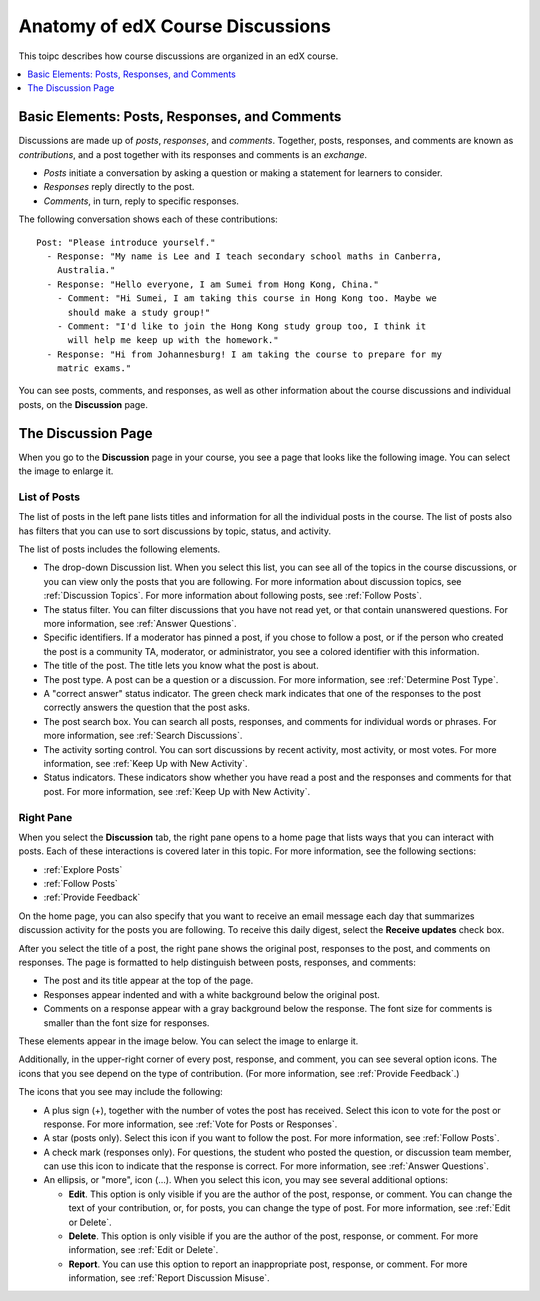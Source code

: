 
.. _Anatomy of edX Course Discussions:

#######################################
Anatomy of edX Course Discussions 
#######################################

This toipc describes how course discussions are organized in an edX course.

.. contents:: 
  :local:
  :depth: 1

********************************************************************
Basic Elements: Posts, Responses, and Comments
********************************************************************

Discussions are made up of *posts*, *responses*, and *comments*. Together,
posts, responses, and comments are known as *contributions*, and a post
together with its responses and comments is an *exchange*.

* *Posts* initiate a conversation by asking a question or making a statement
  for learners to consider.

* *Responses* reply directly to the post.

* *Comments*, in turn, reply to specific responses.

The following conversation shows each of these contributions:

::

  Post: "Please introduce yourself."
    - Response: "My name is Lee and I teach secondary school maths in Canberra,
      Australia."
    - Response: "Hello everyone, I am Sumei from Hong Kong, China."
      - Comment: "Hi Sumei, I am taking this course in Hong Kong too. Maybe we
        should make a study group!"
      - Comment: "I'd like to join the Hong Kong study group too, I think it
        will help me keep up with the homework."
    - Response: "Hi from Johannesburg! I am taking the course to prepare for my
      matric exams."

You can see posts, comments, and responses, as well as other information about 
the course discussions and individual posts, on the **Discussion** page.

**********************************
The Discussion Page
**********************************

When you go to the **Discussion** page in your course, you see a page that
looks like the following image. You can select the image to enlarge it.

.. image:: ../../../shared/students/Images/DiscussionHomeCallouts.png
   :width: 800 
   :alt: Discussion home page with a topics pane on the left side and "How to
       use edX discussions" pane on the right.

=============
List of Posts
=============

The list of posts in the left pane lists titles and information for all the
individual posts in the course. The list of posts also has filters that you can
use to sort discussions by topic, status, and activity.

The list of posts includes the following elements.

* The drop-down Discussion list. When you select this list, you can see all of
  the topics in the course discussions, or you can view only the posts that you
  are following. For more information about discussion topics, see
  :ref:`Discussion Topics`. For more information about following posts, see
  :ref:`Follow Posts`.

* The status filter. You can filter discussions that you have not read yet, or
  that contain unanswered questions. For more information, see :ref:`Answer
  Questions`.

* Specific identifiers. If a moderator has pinned a post, if you chose to
  follow a post, or if the person who created the post is a community TA,
  moderator, or administrator, you see a colored identifier with this
  information.

* The title of the post. The title lets you know what the post is about.

* The post type. A post can be a question or a discussion. For more
  information, see :ref:`Determine Post Type`.

* A "correct answer" status indicator. The green check mark indicates that one
  of the responses to the post correctly answers the question that the post
  asks.

* The post search box. You can search all posts, responses, and comments for
  individual words or phrases. For more information, see :ref:`Search
  Discussions`.

* The activity sorting control. You can sort discussions by recent activity,
  most activity, or most votes. For more information, see :ref:`Keep Up with
  New Activity`.

* Status indicators. These indicators show whether you have read a post and the
  responses and comments for that post. For more information, see
  :ref:`Keep Up with New Activity`.

===========
Right Pane
===========

When you select the **Discussion** tab, the right pane opens to a home page
that lists ways that you can interact with posts. Each of these interactions is
covered later in this topic. For more information, see the following sections:

* :ref:`Explore Posts`
* :ref:`Follow Posts`
* :ref:`Provide Feedback`

On the home page, you can also specify that you want to receive an email
message each day that summarizes discussion activity for the posts you are
following. To receive this daily digest, select the **Receive updates** check
box.

.. image:: ../../../shared/students/Images/Disc_ReceiveUpdates.png
  :width: 400
  :alt: The right pane with the Receive Updates check box circled

After you select the title of a post, the right pane shows the original post,
responses to the post, and comments on responses. The page is formatted to help
distinguish between posts, responses, and comments:

* The post and its title appear at the top of the page.

* Responses appear indented and with a white background below the original
  post.

* Comments on a response appear with a gray background below the response. The
  font size for comments is smaller than the font size for responses.

These elements appear in the image below. You can select the image to enlarge
it.

.. image:: ../../../shared/students/Images/Disc_PostsEtc.png
   :width: 600
   :alt: Discussion page with a specific post selected in the left pane and the
       post, responses, and comments in the right pane.

Additionally, in the upper-right corner of every post, response, and comment,
you can see several option icons. The icons that you see depend on the type of
contribution. (For more information, see :ref:`Provide Feedback`.)

.. image:: ../../../shared/students/Images/Disc_OptionIcons.png
  :width: 450
  :alt: A single post with the option icons on the right circled

The icons that you see may include the following:

* A plus sign (+), together with the number of votes the post has received.
  Select this icon to vote for the post or response. For more information, see
  :ref:`Vote for Posts or Responses`.

* A star (posts only). Select this icon if you want to follow the post. For
  more information, see :ref:`Follow Posts`.

* A check mark (responses only). For questions, the student who posted the
  question, or discussion team member, can use this icon to indicate that the
  response is correct. For more information, see :ref:`Answer Questions`.

* An ellipsis, or "more", icon (...). When you select this icon, you may see
  several additional options:

  * **Edit**. This option is only visible if you are the author of the post,
    response, or comment. You can change the text of your contribution, or, for
    posts, you can change the type of post. For more information, see
    :ref:`Edit or Delete`.
  
  * **Delete**. This option is only visible if you are the author of the post,
    response, or comment. For more information, see :ref:`Edit or Delete`.
  
  * **Report**. You can use this option to report an inappropriate post,
    response, or comment. For more information, see :ref:`Report Discussion
    Misuse`.
